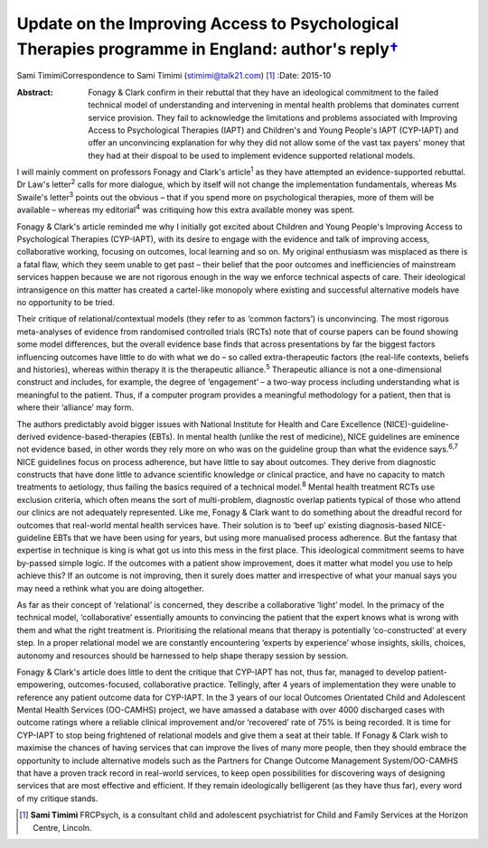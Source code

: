 ============================================================================================================
Update on the Improving Access to Psychological Therapies programme in England: author's reply\ `† <#fn1>`__
============================================================================================================



Sami TimimiCorrespondence to Sami Timimi (stimimi@talk21.com)  [1]_
:Date: 2015-10

:Abstract:
   Fonagy & Clark confirm in their rebuttal that they have an
   ideological commitment to the failed technical model of understanding
   and intervening in mental health problems that dominates current
   service provision. They fail to acknowledge the limitations and
   problems associated with Improving Access to Psychological Therapies
   (IAPT) and Children's and Young People's IAPT (CYP-IAPT) and offer an
   unconvincing explanation for why they did not allow some of the vast
   tax payers' money that they had at their dispoal to be used to
   implement evidence supported relational models.


.. contents::
   :depth: 3
..

I will mainly comment on professors Fonagy and Clark's article\ :sup:`1`
as they have attempted an evidence-supported rebuttal. Dr Law's
letter\ :sup:`2` calls for more dialogue, which by itself will not
change the implementation fundamentals, whereas Ms Swaile's
letter\ :sup:`3` points out the obvious – that if you spend more on
psychological therapies, more of them will be available – whereas my
editorial\ :sup:`4` was critiquing how this extra available money was
spent.

Fonagy & Clark's article reminded me why I initially got excited about
Children and Young People's Improving Access to Psychological Therapies
(CYP-IAPT), with its desire to engage with the evidence and talk of
improving access, collaborative working, focusing on outcomes, local
learning and so on. My original enthusiasm was misplaced as there is a
fatal flaw, which they seem unable to get past – their belief that the
poor outcomes and inefficiencies of mainstream services happen because
we are not rigorous enough in the way we enforce technical aspects of
care. Their ideological intransigence on this matter has created a
cartel-like monopoly where existing and successful alternative models
have no opportunity to be tried.

Their critique of relational/contextual models (they refer to as ‘common
factors’) is unconvincing. The most rigorous meta-analyses of evidence
from randomised controlled trials (RCTs) note that of course papers can
be found showing some model differences, but the overall evidence base
finds that across presentations by far the biggest factors influencing
outcomes have little to do with what we do – so called extra-therapeutic
factors (the real-life contexts, beliefs and histories), whereas within
therapy it is the therapeutic alliance.\ :sup:`5` Therapeutic alliance
is not a one-dimensional construct and includes, for example, the degree
of ‘engagement’ – a two-way process including understanding what is
meaningful to the patient. Thus, if a computer program provides a
meaningful methodology for a patient, then that is where their
‘alliance’ may form.

The authors predictably avoid bigger issues with National Institute for
Health and Care Excellence (NICE)-guideline-derived
evidence-based-therapies (EBTs). In mental health (unlike the rest of
medicine), NICE guidelines are eminence not evidence based, in other
words they rely more on who was on the guideline group than what the
evidence says.\ :sup:`6,7` NICE guidelines focus on process adherence,
but have little to say about outcomes. They derive from diagnostic
constructs that have done little to advance scientific knowledge or
clinical practice, and have no capacity to match treatments to
aetiology, thus failing the basics required of a technical
model.\ :sup:`8` Mental health treatment RCTs use exclusion criteria,
which often means the sort of multi-problem, diagnostic overlap patients
typical of those who attend our clinics are not adequately represented.
Like me, Fonagy & Clark want to do something about the dreadful record
for outcomes that real-world mental health services have. Their solution
is to ‘beef up’ existing diagnosis-based NICE-guideline EBTs that we
have been using for years, but using more manualised process adherence.
But the fantasy that expertise in technique is king is what got us into
this mess in the first place. This ideological commitment seems to have
by-passed simple logic. If the outcomes with a patient show improvement,
does it matter what model you use to help achieve this? If an outcome is
not improving, then it surely does matter and irrespective of what your
manual says you may need a rethink what you are doing altogether.

As far as their concept of ‘relational’ is concerned, they describe a
collaborative ‘light’ model. In the primacy of the technical model,
‘collaborative’ essentially amounts to convincing the patient that the
expert knows what is wrong with them and what the right treatment is.
Prioritising the relational means that therapy is potentially
‘co-constructed’ at every step. In a proper relational model we are
constantly encountering ‘experts by experience’ whose insights, skills,
choices, autonomy and resources should be harnessed to help shape
therapy session by session.

Fonagy & Clark's article does little to dent the critique that CYP-IAPT
has not, thus far, managed to develop patient-empowering,
outcomes-focused, collaborative practice. Tellingly, after 4 years of
implementation they were unable to reference any patient outcome data
for CYP-IAPT. In the 3 years of our local Outcomes Orientated Child and
Adolescent Mental Health Services (OO-CAMHS) project, we have amassed a
database with over 4000 discharged cases with outcome ratings where a
reliable clinical improvement and/or ‘recovered’ rate of 75% is being
recorded. It is time for CYP-IAPT to stop being frightened of relational
models and give them a seat at their table. If Fonagy & Clark wish to
maximise the chances of having services that can improve the lives of
many more people, then they should embrace the opportunity to include
alternative models such as the Partners for Change Outcome Management
System/OO-CAMHS that have a proven track record in real-world services,
to keep open possibilities for discovering ways of designing services
that are most effective and efficient. If they remain ideologically
belligerent (as they have thus far), every word of my critique stands.

.. [1]
   **Sami Timimi** FRCPsych, is a consultant child and adolescent
   psychiatrist for Child and Family Services at the Horizon Centre,
   Lincoln.
